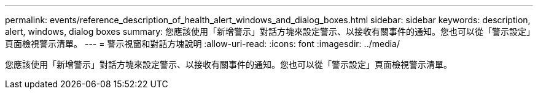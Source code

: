 ---
permalink: events/reference_description_of_health_alert_windows_and_dialog_boxes.html 
sidebar: sidebar 
keywords: description, alert, windows, dialog boxes 
summary: 您應該使用「新增警示」對話方塊來設定警示、以接收有關事件的通知。您也可以從「警示設定」頁面檢視警示清單。 
---
= 警示視窗和對話方塊說明
:allow-uri-read: 
:icons: font
:imagesdir: ../media/


[role="lead"]
您應該使用「新增警示」對話方塊來設定警示、以接收有關事件的通知。您也可以從「警示設定」頁面檢視警示清單。
